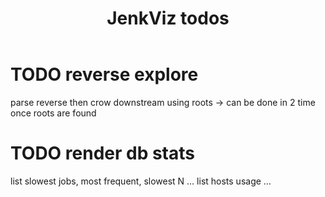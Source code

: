 #+TITLE: JenkViz todos 

* TODO reverse explore
  parse reverse then crow downstream using roots
  -> can be done in 2 time once roots are found
* TODO render db stats
  list slowest jobs, most frequent, slowest N ...
  list hosts usage ...

